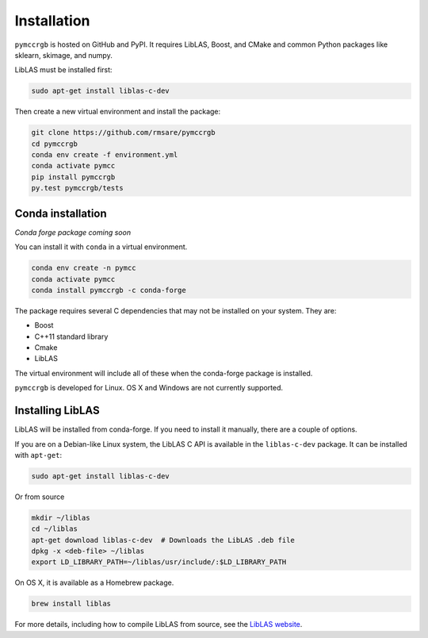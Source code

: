 Installation
============

``pymccrgb`` is hosted on GitHub and PyPI. It requires LibLAS, Boost, and CMake and common Python packages like sklearn, skimage, and numpy.

LibLAS must be installed first:

.. code-block:: bash

    sudo apt-get install liblas-c-dev
    
Then create a new virtual environment and install the package:

.. code-block:: bash

    git clone https://github.com/rmsare/pymccrgb
    cd pymccrgb
    conda env create -f environment.yml
    conda activate pymcc
    pip install pymccrgb
    py.test pymccrgb/tests

Conda installation
------------------

*Conda forge package coming soon*

You can install it with ``conda`` in a virtual environment.

.. code-block:: bash

    conda env create -n pymcc
    conda activate pymcc
    conda install pymccrgb -c conda-forge

The package requires several C dependencies that may not be installed on your
system. They are:

* Boost
* C++11 standard library
* Cmake
* LibLAS 

The virtual environment will include all of these when the conda-forge package is installed. 

``pymccrgb`` is developed for Linux. OS X and Windows are not currently supported.

Installing LibLAS
-----------------

LibLAS will be installed from conda-forge. If you need to install it manually,
there are a couple of options.

If you are on a Debian-like Linux system, the LibLAS C API is available in the
``liblas-c-dev`` package. It can be installed with ``apt-get``:

.. code-block:: bash

    sudo apt-get install liblas-c-dev

Or from source

.. code-block:: bash

    mkdir ~/liblas
    cd ~/liblas
    apt-get download liblas-c-dev  # Downloads the LibLAS .deb file
    dpkg -x <deb-file> ~/liblas
    export LD_LIBRARY_PATH=~/liblas/usr/include/:$LD_LIBRARY_PATH

On OS X, it is available as a Homebrew package.

.. code-block:: bash

    brew install liblas

For more details, including how to compile LibLAS from source, see the
`LibLAS website <https://liblas.org/start.html#installation>`_.
